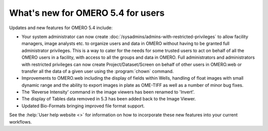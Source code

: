 What's new for OMERO 5.4 for users
==================================

Updates and new features for OMERO 5.4 include:

- Your system administrator can now create
  :doc:`/sysadmins/admins-with-restricted-privileges` to allow facility
  managers, image analysts etc. to organize users and data in OMERO
  without having to be granted full administrator privileges. This is a way to
  cater for the needs for some trusted users to act on behalf of all the OMERO
  users in a facility, with access to all the groups and data in OMERO. Full administrators and administrators with restricted privileges can now create Project/Dataset/Screen on behalf of other users in OMERO.web or transfer all the data of a given user using the :program:`chown` command.

- Improvements to OMERO.web including the display of fields within Wells, handling of float
  images with small dynamic range and the ability to export images in plate as OME-TIFF as well as a number of minor bug fixes.

- The 'Reverse Intensity' command in the image viewers has been renamed to
  'Invert'.

- The display of Tables data removed in 5.3 has been added back to the Image Viewer.

- Updated Bio-Formats bringing improved file format support.

See the :help:`User help website <>` for information on how to incorporate
these new features into your current workflows.
